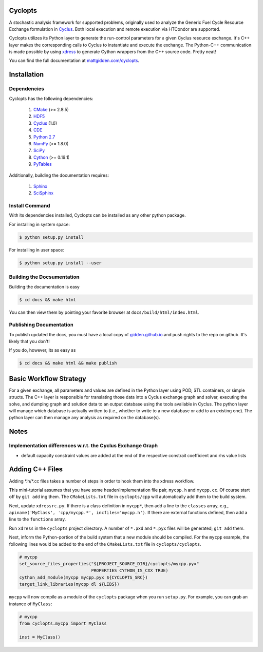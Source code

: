 Cyclopts
========

A stochastic analysis framework for supported problems, originally used to
analyze the Generic Fuel Cycle Resource Exchange formulation in `Cyclus
<http://fuelcycle.org>`_. Both local execution and remote execution via HTCondor
are supported.

Cyclopts utilizes its Python layer to generate the run-control parameters for a
given Cyclus resource exchange. It's C++ layer makes the corresponding calls to
Cyclus to instantiate and execute the exchange. The Python-C++ communication is
made possible by using `xdress <xdress.org>`_ to generate Cython wrappers from
the C++ source code. Pretty neat!

You can find the full documentation at `mattgidden.com/cyclopts
<http://mattgidden.com/cyclopts/index.html>`_.


.. _install:

Installation
============

.. install-start

Dependencies
------------

Cyclopts has the following dependencies:

   #. `CMake <http://www.cmake.org/>`_ (>= 2.8.5)
   #. `HDF5 <http://www.hdfgroup.org/HDF5/>`_
   #. `Cyclus <https://github.com/cyclus/cyclus>`_ (1.0)
   #. `CDE <http://www.pgbovine.net/cde.html>`_
   #. `Python 2.7 <http://www.python.org/>`_
   #. `NumPy <http://www.numpy.org/>`_ (>= 1.8.0)
   #. `SciPy <http://www.scipy.org/>`_
   #. `Cython <http://cython.org/>`_ (>= 0.19.1)
   #. `PyTables <http://www.pytables.org/>`_

Additionally, building the documentation requires:

   #. `Sphinx <http://sphinx-doc.org/>`_
   #. `SciSphinx <https://github.com/numfocus/scisphinx/>`_

Install Command
---------------

With its dependencies installed, Cyclopts can be installed as any other python
package.

For installing in system space:

.. code-block:: bash

  $ python setup.py install

For installing in user space:

.. code-block:: bash

  $ python setup.py install --user

.. install-end

Building the Docsumentation
---------------------------

Building the documentation is easy

.. code-block:: bash

  $ cd docs && make html

You can then view them by pointing your favorite browser at
``docs/build/html/index.html``.

Publishing Documentation
------------------------

To publish updated the docs, you must have a local copy of `gidden.github.io
<https://github.com/gidden/gidden.github.io>`_ and push rights to the repo on
github. It's likely that you don't!

If you do, however, its as easy as

.. code-block:: bash

  $ cd docs && make html && make publish

Basic Workflow Strategy
=======================

For a given exchange, all parameters and values are defined in the Python layer
using POD, STL containers, or simple structs. The C++ layer is responsible for
translating those data into a Cyclus exchange graph and solver, executing the
solve, and dumping graph and solution data to an output database using the tools
available in Cyclus. The python layer will manage which database is actually
written to (i.e., whether to write to a new database or add to an existing
one). The python layer can then manage any analysis as required on the
database(s).

Notes
=====

Implementation differences w.r.t. the Cyclus Exchange Graph
-----------------------------------------------------------

* default capacity constraint values are added at the end of the respective
  constrait coefficient and rhs value lists

Adding C++ Files
================

Adding \*.h/\*.cc files takes a number of steps in order to hook them into the
xdress workflow.

This mini-tutorial assumes that you have some header/implementation file pair,
``mycpp.h`` and ``mycpp.cc``. Of course start off by ``git add`` ing them. The
``CMakeLists.txt`` file in ``cyclopts/cpp`` will automatically add them to the build
system.

Next, update ``xdressrc.py``. If there is a class definition in ``mycpp*``, then add
a line to the ``classes`` array, e.g., ``apiname('MyClass', 'cpp/mycpp.*',
incfiles='mycpp.h')``. If there are external functions defined, then add a line
to the ``functions`` array.

Run ``xdress`` in the ``cyclopts`` project directory. A number of ``*.pxd`` and
``*.pyx`` files will be generated; ``git add`` them.

Next, inform the Python-portion of the build system that a new module should be
compiled. For the ``mycpp`` example, the following lines would be added to the end
of the ``CMakeLists.txt`` file in ``cyclopts/cyclopts``.

.. code-block:: bash

    # mycpp
    set_source_files_properties("${PROJECT_SOURCE_DIR}/cyclopts/mycpp.pyx"
                                PROPERTIES CYTHON_IS_CXX TRUE)
    cython_add_module(mycpp mycpp.pyx ${CYCLOPTS_SRC})
    target_link_libraries(mycpp dl ${LIBS})

``mycpp`` will now compile as a module of the ``cyclopts`` package when you run
``setup.py``. For example, you can grab an instance of ``MyClass``:

.. code-block:: bash

    # mycpp
    from cyclopts.mycpp import MyClass
    
    inst = MyClass()